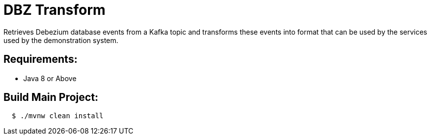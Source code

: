 = DBZ Transform

Retrieves Debezium database events from a Kafka topic and transforms these events
into format that can be used by the services used by the demonstration system.


== Requirements:

* Java 8 or Above

== Build Main Project:

[source,shell,indent=2]
----
$ ./mvnw clean install
----